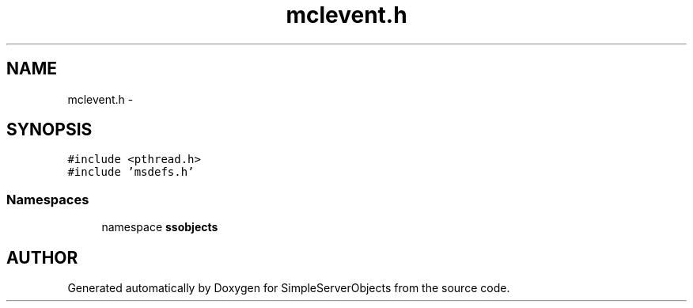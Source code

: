 .TH "mclevent.h" 3 "25 Sep 2001" "SimpleServerObjects" \" -*- nroff -*-
.ad l
.nh
.SH NAME
mclevent.h \- 
.SH SYNOPSIS
.br
.PP
\fC#include <pthread.h>\fP
.br
\fC#include 'msdefs.h'\fP
.br
.SS "Namespaces"

.in +1c
.ti -1c
.RI "namespace \fBssobjects\fP"
.br
.in -1c
.SH "AUTHOR"
.PP 
Generated automatically by Doxygen for SimpleServerObjects from the source code.